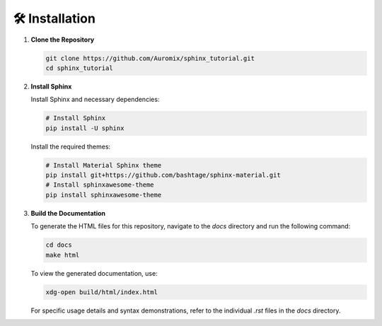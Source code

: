 🛠️ Installation
==========================
1. **Clone the Repository**

   .. code-block:: bash

       git clone https://github.com/Auromix/sphinx_tutorial.git
       cd sphinx_tutorial

2. **Install Sphinx**

   Install Sphinx and necessary dependencies:

   .. code-block:: bash

       # Install Sphinx
       pip install -U sphinx

   Install the required themes:

   .. code-block:: bash

       # Install Material Sphinx theme
       pip install git+https://github.com/bashtage/sphinx-material.git
       # Install sphinxawesome-theme
       pip install sphinxawesome-theme

3. **Build the Documentation**

   To generate the HTML files for this repository, navigate to the `docs` directory and run the following command:

   .. code-block:: bash

       cd docs
       make html

   To view the generated documentation, use:

   .. code-block:: bash

       xdg-open build/html/index.html

   For specific usage details and syntax demonstrations, refer to the individual `.rst` files in the `docs` directory.
